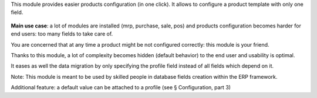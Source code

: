 This module provides easier products configuration (in one click).
It allows to configure a product template with only one field.

 .. figure:: static/img/field.png
   :alt: profile field on product
   :width: 600 px

**Main use case**: a lot of modules are installed (mrp, purchase, sale, pos)
and products configuration becomes harder for end users: too many fields to take care of.

You are concerned that at any time a product might be not configured correctly: this module is your friend.

Thanks to this module, a lot of complexity becomes hidden (default behavior) to the end user and usability is optimal.

It eases as well the data migration by only specifying the profile field instead of all fields which depend on it.

Note: This module is meant to be used by skilled people in database fields creation within the ERP framework.

Additional feature: a default value can be attached to a profile (see § Configuration, part 3)
